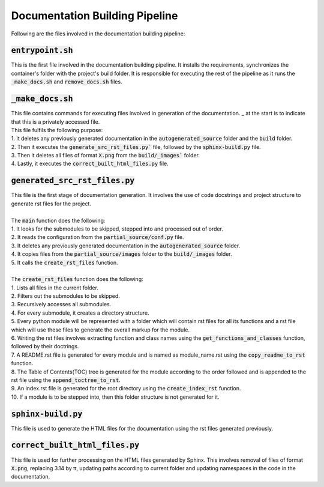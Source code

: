 Documentation Building Pipeline
===============================

Following are the files involved in the documentation building pipeline:


:code:`entrypoint.sh`
---------------------

This is the first file involved in the documentation building pipeline. 
It installs the requirements, synchronizes the container's folder with the project's build folder.
It is responsible for executing the rest of the pipeline as it runs the :code:`_make_docs.sh` and :code:`remove_docs.sh` files.


:code:`_make_docs.sh`
---------------------

| This file contains commands for executing files involved in generation of the documentation. _ at the start is to indicate that this is a privately accessed file.
| This file fulfils the following purpose:
| 1. It deletes any previously generated documentation in the :code:`autogenerated_source` folder and the :code:`build` folder.
| 2. Then it executes the :code:`generate_src_rst_files.py`` file, followed by the :code:`sphinx-build.py` file.
| 3. Then it deletes all files of format :code:`X.png` from the :code:`build/_images`` folder.
| 4. Lastly, it executes the :code:`correct_built_html_files.py` file.


:code:`generated_src_rst_files.py`
----------------------------------

| This file is the first stage of documentation generation. It involves the use of code docstrings and project structure to generate rst files for the project.
| 
| The :code:`main` function does the following:
| 1. It looks for the submodules to be skipped, stepped into and processed out of order.
| 2. It reads the configuration from the :code:`partial_source/conf.py` file.
| 3. It deletes any previously generated documentation in the :code:`autogenerated_source` folder.
| 4. It copies files from the :code:`partial_source/images` folder to the :code:`build/_images` folder.
| 5. It calls the :code:`create_rst_files` function.
| 
| The :code:`create_rst_files` function does the following:
| 1. Lists all files in the current folder.
| 2. Filters out the submodules to be skipped.
| 3. Recursively accesses all submodules.
| 4. For every submodule, it creates a directory structure.
| 5. Every python module will be represented with a folder which will contain rst files for all its functions and a rst file which will use these files to generate the overall markup for the module.
| 6. Writing the rst files involves extracting function and class names using the :code:`get_functions_and_classes` function, followed by their doctrings.
| 7. A README.rst file is generated for every module and is named as module_name.rst using the :code:`copy_readme_to_rst` function.
| 8. The Table of Contents(TOC) tree is generated for the module according to the order followed and is appended to the rst file using the :code:`append_toctree_to_rst`.
| 9. An index.rst file is generated for the root directory using the :code:`create_index_rst` function.
| 10. If a module is to be stepped into, then this folder structure is not generated for it.


:code:`sphinx-build.py`
-----------------------

This file is used to generate the HTML files for the documentation using the rst files generated previously.


:code:`correct_built_html_files.py`
-----------------------------------

This file is used for further processing on the HTML files generated by Sphinx.
This involves removal of files of format :code:`X.png`, replacing 3.14 by π, updating paths according to current folder and updating namespaces in the code in the documentation.